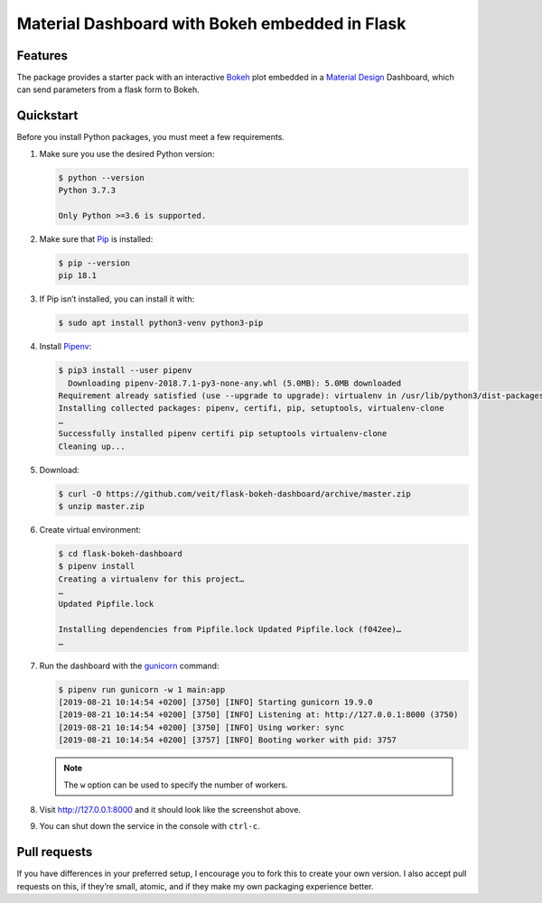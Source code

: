 ===============================================
Material Dashboard with Bokeh embedded in Flask
===============================================

Features
========

The package provides a starter pack with an interactive `Bokeh
<https://bokeh.pydata.org>`_ plot embedded in a `Material Design
<https://material.io/>`_ Dashboard, which can send parameters from a flask form
to Bokeh.

.. image:: screenshot.png
   :scale: 53%
   :alt: Material Dashboard with Bokeh embedded in Flask

Quickstart
==========

Before you install Python packages, you must meet a few requirements.

#. Make sure you use the desired Python version:

   .. code-block:: console

    $ python --version
    Python 3.7.3

    Only Python >=3.6 is supported.

#. Make sure that `Pip
   <https://jupyter-tutorial.readthedocs.io/de/latest/reproduce/packaging/glossary.html#term-pip>`_
   is installed:

   .. code-block:: console

    $ pip --version
    pip 18.1

#. If Pip isn’t installed, you can install it with:

   .. code-block:: console

    $ sudo apt install python3-venv python3-pip

#. Install `Pipenv <https://docs.pipenv.org>`_:

   .. code-block:: console

    $ pip3 install --user pipenv
      Downloading pipenv-2018.7.1-py3-none-any.whl (5.0MB): 5.0MB downloaded
    Requirement already satisfied (use --upgrade to upgrade): virtualenv in /usr/lib/python3/dist-packages (from pipenv)
    Installing collected packages: pipenv, certifi, pip, setuptools, virtualenv-clone
    …
    Successfully installed pipenv certifi pip setuptools virtualenv-clone
    Cleaning up...

#. Download:

   .. code-block:: console

    $ curl -O https://github.com/veit/flask-bokeh-dashboard/archive/master.zip
    $ unzip master.zip

#. Create virtual environment:

   .. code-block:: console

    $ cd flask-bokeh-dashboard
    $ pipenv install
    Creating a virtualenv for this project…
    …
    Updated Pipfile.lock 

    Installing dependencies from Pipfile.lock Updated Pipfile.lock (f042ee)…
    …

#. Run the dashboard with the `gunicorn
   <http://docs.gunicorn.org/en/stable/run.html>`_ command:

   .. code-block:: console

    $ pipenv run gunicorn -w 1 main:app
    [2019-08-21 10:14:54 +0200] [3750] [INFO] Starting gunicorn 19.9.0
    [2019-08-21 10:14:54 +0200] [3750] [INFO] Listening at: http://127.0.0.1:8000 (3750)
    [2019-08-21 10:14:54 +0200] [3750] [INFO] Using worker: sync
    [2019-08-21 10:14:54 +0200] [3757] [INFO] Booting worker with pid: 3757

   .. note::
      The ``w`` option can be used to specify the number of workers.

#. Visit http://127.0.0.1:8000 and it should look like the screenshot above.

#. You can shut down the service in the console with ``ctrl-c``.

Pull requests
=============

If you have differences in your preferred setup, I encourage you to fork this
to create your own version. I also accept pull requests on this, if they’re
small, atomic, and if they make my own packaging experience better.

